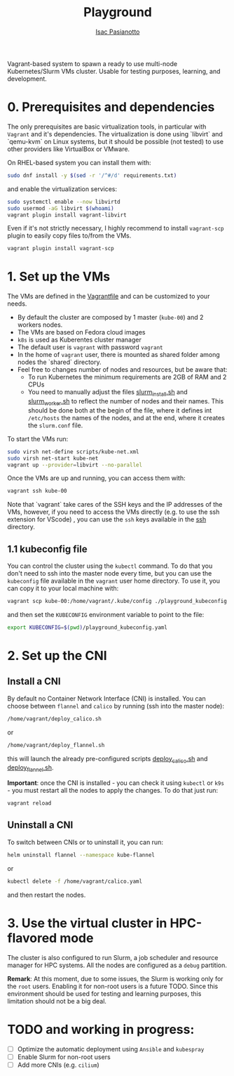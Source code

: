  #+title: Playground
 #+author: [[https://github.com/IsacPasianotto/][Isac Pasianotto]]

Vagrant-based system to spawn a ready to use multi-node Kubernetes/Slurm VMs cluster.
Usable for testing purposes, learning, and development.

* 0. Prerequisites and dependencies

The only prerequisites are basic virtualization tools, in particular with ~Vagrant~ and it's dependencies. The virtualization is done using `libvirt` and `qemu-kvm` on Linux systems, but it should be possible (not tested) to use other providers like VirtualBox or VMware.

On RHEL-based system you can install them with:

#+begin_src sh
sudo dnf install -y $(sed -r '/^#/d' requirements.txt)
#+end_src

and enable the virtualization services:

#+begin_src sh
sudo systemctl enable --now libvirtd
sudo usermod -aG libvirt $(whoami)
vagrant plugin install vagrant-libvirt
#+end_src



Even if it's not strictly necessary, I highly recommend to install ~vagrant-scp~ plugin to easily copy files to/from the VMs.

#+begin_src sh
vagrant plugin install vagrant-scp
#+end_src


* 1. Set up the VMs

The VMs are defined in the [[./Vagrantfile][Vagrantfile]] and can be customized to your needs.

  * By default the cluster are composed by 1 master (~kube-00~) and 2 workers nodes.
  * The VMs are based on Fedora cloud images
  * ~k8s~ is used as Kuberentes cluster manager
  * The default user is ~vagrant~ with password ~vagrant~
  * In the home of ~vagrant~ user, there is mounted as shared folder among nodes the `shared` directory. 
  * Feel free to changes number of nodes and resources, but be aware that:
    - To run Kubernetes the minimum requirements are 2GB of RAM and 2 CPUs
    - You need to manually adjust the files [[./scripts/slurm_install.sh][slurm_install.sh]] and [[./scripts/slurm_worker.sh][slurm_worker.sh]] to reflect the number of nodes and their names. This should be done both at the begin of the file, where it defines int ~/etc/hosts~ the names of the nodes, and  at the end, where it creates the ~slurm.conf~ file.

To start the VMs run:

#+begin_src sh
sudo virsh net-define scripts/kube-net.xml
sudo virsh net-start kube-net
vagrant up --provider=libvirt --no-parallel
#+end_src

Once the VMs are up and running, you can access them with:

#+begin_src sh
vagrant ssh kube-00
#+end_src

Note that `vagrant` take cares of the SSH keys and the IP addresses of the VMs, however, if you need to access the VMs directly (e.g. to use the ssh extension for VScode) , you can use the ~ssh~ keys available in the [[./ssh][ssh]] directory.

** 1.1 kubeconfig file

You can control the cluster using the ~kubectl~ command. To do that you don't need to ssh into the master node every time, but you can use the ~kubeconfig~ file available in the ~vagrant~ user home directory. To use it, you can copy it to your local machine with:

#+begin_src sh
vagrant scp kube-00:/home/vagrant/.kube/config ./playground_kubeconfig.yaml 
#+end_src

and then set the ~KUBECONFIG~ environment variable to point to the file:

#+begin_src sh
export KUBECONFIG=$(pwd)/playground_kubeconfig.yaml
#+end_src


* 2. Set up the CNI

** Install a CNI

By default no Container Network Interface (CNI) is installed. You can choose between ~flannel~ and ~calico~ by running (ssh into the master node):

#+begin_src sh
/home/vagrant/deploy_calico.sh
#+end_src

or

#+begin_src sh
/home/vagrant/deploy_flannel.sh
#+end_src

this will launch the already pre-configured scripts [[./scripts/deploy_calico.sh][deploy_calico.sh]] and [[./scripts/deploy_flannel.sh][deploy_flannel.sh]].

**Important**: once the CNI is installed - you can check it using ~kubectl~ or ~k9s~ - you must restart all the nodes to apply the changes. To do that just run:

#+begin_src sh
vagrant reload
#+end_src

** Uninstall a CNI

To switch between CNIs or to uninstall it, you can run:

#+begin_src sh
helm uninstall flannel --namespace kube-flannel
#+end_src

or

#+begin_src sh
kubectl delete -f /home/vagrant/calico.yaml
#+end_src

and then restart the nodes.


* 3. Use the virtual cluster in HPC-flavored mode

The cluster is also configured to run Slurm, a job scheduler and resource manager for HPC systems. All the nodes are configured as a ~debug~ partition.

**Remark**: At this moment, due to some issues, the Slurm is working only for the ~root~ users. Enabling it for non-root users is a future TODO. Since this environment should be used for testing and learning purposes, this limitation should not be a big deal.



* *TODO* and working in progress:

- [ ] Optimize the automatic deployment using ~Ansible~ and ~kubespray~
- [ ] Enable Slurm for non-root users
- [ ] Add more CNIs (e.g. ~cilium~)
